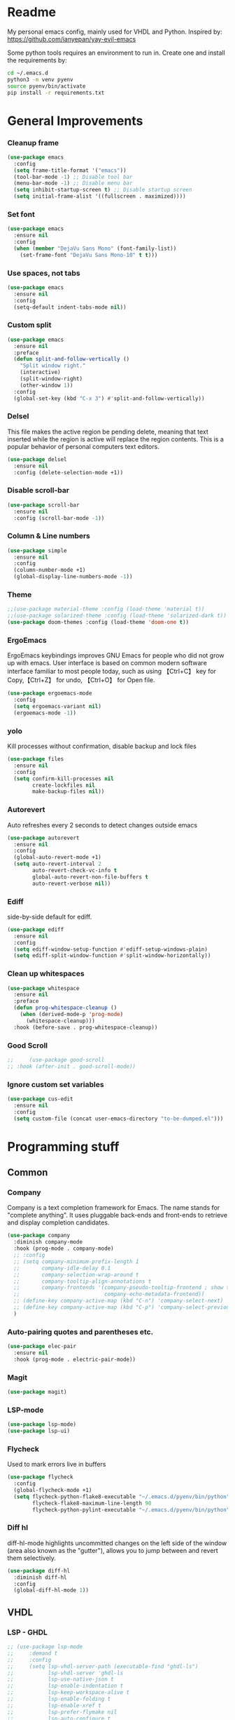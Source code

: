 * Readme
My personal emacs config, mainly used for VHDL and Python.
Inspired by: https://github.com/ianyepan/yay-evil-emacs

Some python tools requires an environment to run in.
Create one and install the requirements by:
#+BEGIN_SRC bash
  cd ~/.emacs.d
  python3 -m venv pyenv
  source pyenv/bin/activate
  pip install -r requirements.txt
#+END_SRC
* General Improvements
*** Cleanup frame
#+BEGIN_SRC emacs-lisp
  (use-package emacs
    :config
    (setq frame-title-format '("emacs"))
    (tool-bar-mode -1) ;; Disable tool bar
    (menu-bar-mode -1) ;; Disable menu bar
    (setq inhibit-startup-screen t) ;; Disable startup screen
    (setq initial-frame-alist '((fullscreen . maximized))))
#+END_SRC

*** Set font
#+BEGIN_SRC emacs-lisp
  (use-package emacs
    :ensure nil
    :config
    (when (member "DejaVu Sans Mono" (font-family-list))
      (set-frame-font "DejaVu Sans Mono-10" t t)))
#+END_SRC

*** Use spaces, not tabs
#+BEGIN_SRC emacs-lisp
  (use-package emacs
    :ensure nil
    :config
    (setq-default indent-tabs-mode nil))
#+END_SRC

*** Custom split
#+BEGIN_SRC emacs-lisp
  (use-package emacs
    :ensure nil
    :preface
    (defun split-and-follow-vertically ()
      "Split window right."
      (interactive)
      (split-window-right)
      (other-window 1))
    :config
    (global-set-key (kbd "C-x 3") #'split-and-follow-vertically))
#+END_SRC

*** Delsel
This file makes the active region be pending delete, meaning that
text inserted while the region is active will replace the region contents.
This is a popular behavior of personal computers text editors.
#+BEGIN_SRC emacs-lisp
  (use-package delsel
    :ensure nil
    :config (delete-selection-mode +1))
#+END_SRC

*** Disable scroll-bar
#+BEGIN_SRC emacs-lisp
  (use-package scroll-bar
    :ensure nil
    :config (scroll-bar-mode -1))
#+END_SRC

*** Column & Line numbers
#+BEGIN_SRC emacs-lisp
  (use-package simple
    :ensure nil
    :config
    (column-number-mode +1)
    (global-display-line-numbers-mode -1))
#+END_SRC

*** Theme
#+BEGIN_SRC emacs-lisp
  ;;(use-package material-theme :config (load-theme 'material t))
  ;;(use-package solarized-theme :config (load-theme 'solarized-dark t))
  (use-package doom-themes :config (load-theme 'doom-one t))
#+END_SRC

*** ErgoEmacs
ErgoEmacs keybindings improves GNU Emacs for people who did not grow up with emacs.
User interface is based on common modern software interface familiar to most people today,
such as using 【Ctrl+C】 key for Copy,【Ctrl+Z】 for undo, 【Ctrl+O】 for Open file.
#+BEGIN_SRC emacs-lisp
  (use-package ergoemacs-mode
    :config
    (setq ergoemacs-variant nil)
    (ergoemacs-mode -1))
#+END_SRC

*** yolo
Kill processes without confirmation, disable backup and lock files
#+BEGIN_SRC emacs-lisp
  (use-package files
    :ensure nil
    :config
    (setq confirm-kill-processes nil
          create-lockfiles nil
          make-backup-files nil))
#+END_SRC

*** Autorevert
Auto refreshes every 2 seconds to detect changes outside emacs
#+BEGIN_SRC emacs-lisp
  (use-package autorevert
    :ensure nil
    :config
    (global-auto-revert-mode +1)
    (setq auto-revert-interval 2
          auto-revert-check-vc-info t
          global-auto-revert-non-file-buffers t
          auto-revert-verbose nil))
#+END_SRC

*** Ediff
side-by-side default for ediff.
#+BEGIN_SRC emacs-lisp
  (use-package ediff
    :ensure nil
    :config
    (setq ediff-window-setup-function #'ediff-setup-windows-plain)
    (setq ediff-split-window-function #'split-window-horizontally))
#+END_SRC

*** Clean up whitespaces
#+BEGIN_SRC emacs-lisp
  (use-package whitespace
    :ensure nil
    :preface
    (defun prog-whitespace-cleanup ()
      (when (derived-mode-p 'prog-mode)
        (whitespace-cleanup)))
    :hook (before-save . prog-whitespace-cleanup))
    #+END_SRC

*** Good Scroll
#+BEGIN_SRC emacs-lisp
  ;;     (use-package good-scroll
  ;; :hook (after-init . good-scroll-mode))
#+END_SRC

*** Ignore custom set variables
#+BEGIN_SRC emacs-lisp
  (use-package cus-edit
    :ensure nil
    :config
    (setq custom-file (concat user-emacs-directory "to-be-dumped.el")))
#+END_SRC

* Programming stuff
** Common
*** Company
Company is a text completion framework for Emacs. The name stands for "complete anything".
It uses pluggable back-ends and front-ends to retrieve and display completion candidates.
#+BEGIN_SRC emacs-lisp
  (use-package company
    :diminish company-mode
    :hook (prog-mode . company-mode)
    ;; :config
    ;; (setq company-minimum-prefix-length 1
    ;;       company-idle-delay 0.1
    ;;       company-selection-wrap-around t
    ;;       company-tooltip-align-annotations t
    ;;       company-frontends '(company-pseudo-tooltip-frontend ; show tooltip even for single candidate
    ;;                           company-echo-metadata-frontend))
    ;; (define-key company-active-map (kbd "C-n") 'company-select-next)
    ;; (define-key company-active-map (kbd "C-p") 'company-select-previous)
    )
#+END_SRC

*** Auto-pairing quotes and parentheses etc.
#+BEGIN_SRC emacs-lisp
  (use-package elec-pair
    :ensure nil
    :hook (prog-mode . electric-pair-mode))
#+END_SRC

*** Magit
#+BEGIN_SRC emacs-lisp
  (use-package magit)
#+END_SRC

*** LSP-mode
#+BEGIN_SRC emacs-lisp
  (use-package lsp-mode)
  (use-package lsp-ui)
#+END_SRC

*** Flycheck
   Used to mark errors live in buffers
#+BEGIN_SRC emacs-lisp
  (use-package flycheck
    :config
    (global-flycheck-mode +1)
    (setq flycheck-python-flake8-executable "~/.emacs.d/pyenv/bin/python"
          flycheck-flake8-maximum-line-length 90
          flycheck-python-pylint-executable "~/.emacs.d/pyenv/bin/python"))
#+END_SRC

*** Diff hl
diff-hl-mode highlights uncommitted changes on the left side of the window (area also known as the "gutter"),
allows you to jump between and revert them selectively.
#+BEGIN_SRC emacs-lisp
  (use-package diff-hl
    :diminish diff-hl
    :config
    (global-diff-hl-mode 1))
#+END_SRC

** VHDL
*** LSP - GHDL
#+BEGIN_SRC emacs-lisp
  ;; (use-package lsp-mode
  ;;     :demand t
  ;;     :config
  ;;     (setq lsp-vhdl-server-path (executable-find "ghdl-ls")
  ;;           lsp-vhdl-server 'ghdl-ls
  ;;           lsp-use-native-json t
  ;;           lsp-enable-indentation t
  ;;           lsp-keep-workspace-alive t
  ;;           lsp-enable-folding t
  ;;           lsp-enable-xref t
  ;;           lsp-prefer-flymake nil
  ;;           lsp-auto-configure t
  ;;           lsp-enable-snippet nil
  ;;           lsp-restart 'auto-restart
  ;;           lsp-enable-completion-at-point t
  ;;           lsp-enable-imenu nil
  ;;           )

  ;;     (add-hook 'vhdl-mode-hook 'lsp))
#+END_SRC

*** LSP - Rust hdl
#+BEGIN_SRC emacs-lisp
  (use-package lsp-mode
    :demand t
    :config
    (setq lsp-vhdl-server-path (executable-find "vhdl_ls")
          lsp-vhdl-server 'vhdl-ls
          lsp-use-native-json t
          lsp-enable-indentation t
          lsp-keep-workspace-alive t
          lsp-enable-folding t
          lsp-enable-xref t
          lsp-prefer-flymake nil
          lsp-auto-configure t
          lsp-enable-snippet nil
          lsp-restart 'auto-restart
          lsp-enable-completion-at-point t
          lsp-enable-imenu nil
          lsp-enable-file-watchers nil)
    (add-hook 'vhdl-mode-hook 'lsp))
#+END_SRC

*** LSP GHDL + Rust hdl
#+BEGIN_SRC emacs-lisp
 ;; (use-package lsp-mode
 ;;   :demand t
 ;;   :config
 ;;   ;; Register vhdl-ls(rust_hdl) as a add-on checker
 ;;   (lsp-register-client
 ;;    (make-lsp-client :new-connection (lsp-stdio-connection (executable-find "vhdl_ls"))
 ;;                     :major-modes '(vhdl-mode)
 ;;                     :server-id 'vhdl-lsp
 ;;                     :add-on? t))
 ;;   (add-to-list 'lsp-language-id-configuration '(vhdl-mode . "vhdl-mode"))
 ;;   (setq lsp-vhdl-server-path (executable-find "ghdl-ls")
 ;;         lsp-vhdl-server 'ghdl-ls
 ;;         lsp-use-native-json t
 ;;         lsp-enable-indentation t
 ;;         lsp-keep-workspace-alive t
 ;;         lsp-enable-folding t
 ;;         lsp-enable-xref t
 ;;         lsp-prefer-flymake nil
 ;;         lsp-auto-configure t
 ;;         lsp-enable-snippet nil
 ;;         lsp-restart 'auto-restart
 ;;         lsp-enable-completion-at-point t
 ;;         lsp-enable-imenu nil
 ;;         )

 ;;   (add-hook 'vhdl-mode-hook 'lsp))
#+END_SRC

*** VHDL-Mode
#+BEGIN_SRC emacs-lisp
  (use-package vhdl-mode
    :ensure nil
    :preface
    ;; Disable lsp-mode before beautify, workaround to avoid ghdl-ls freeze
    (defun vhdl-beautify-buffer-lsp ()
      (interactive)
      (lsp-disconnect)
      (vhdl-beautify-buffer)
      (lsp))
    (defun vhdl-beautify-region-lsp (beg end)
      (interactive "r")
      (lsp-disconnect)
      (vhdl-beautify-region beg end)
      (lsp))
    :config
    (setq vhdl-stutter-mode t
          vhdl-electric-mode t
          vhdl-indent-tabs-mode nil
          vhdl-basic-offset 3
          vhdl-use-direct-instantiation 'always
          vhdl-clock-edge-condition 'function
          vhdl-clock-name "clk"
          vhdl-reset-name "reset"
          vhdl-clock-rising-edge t
          vhdl-reset-active-high t
          vhdl-reset-kind 'sync
          vhdl-prompt-for-comments nil
          vhdl-self-insert-comments nil
          vhdl-highlight-special-words t
          vhdl-end-comment-column 93
          )
    :bind (
           :map vhdl-mode-map
           ("C-c C-b" . vhdl-beautify-buffer-lsp)
           ("C-c M-b" . vhdl-beautify-region-lsp)))
#+END_SRC

** Python
*** LSP - Pyright
#+BEGIN_SRC emacs-lisp
  ;; (use-package lsp-pyright
  ;;   :ensure t
  ;;   :hook (python-mode . (lambda ()
  ;;                          (require 'lsp-pyright)
  ;;                          (lsp))))  ; or lsp-deferred
#+END_SRC

*** LSP - MS
#+BEGIN_SRC emacs-lisp
  (use-package lsp-python-ms
    :ensure t
    :init (setq lsp-python-ms-auto-install-server t)
    :hook
    (python-mode . (lambda ()
                     (setq lsp-python-ms-python-executable "~/.emacs.d/pyenv/bin/python")
                     (setq lsp-python-ms-executable (executable-find "Microsoft.Python.LanguageServer"))
                     (require 'lsp-python-ms)
                     (lsp)
                     (sleep-for 1)
                     (flycheck-remove-next-checker 'python-flake8 'python-mypy)
                     ;;(flycheck-remove-next-checker 'python-flake8 'python-pylint)
                     (flycheck-add-next-checker 'lsp 'python-flake8)))  ; or lsp-deferred
    )
#+END_SRC

*** Black
#+BEGIN_SRC emacs-lisp
  (use-package python-black
    :config
    (setq python-black-command "~/.emacs.d/pyenv/bin/black"
          python-black-macchiato-command "~/.emacs.d/pyenv/bin/black-macchiato"))
#+END_SRC
*** Python Mode
#+BEGIN_SRC emacs-lisp
    (use-package python-mode
      :ensure nil
      :bind (:map python-mode-map ("C-c C-b" . python-black-buffer)
                  ("C-c M-b" . python-black-region)))
#+END_SRC
*** Pyenv
#+BEGIN_SRC emacs-lisp
  (use-package pyvenv)
#+END_SRC

** Groovy
#+BEGIN_SRC emacs-lisp
    (use-package groovy-mode)
#+END_SRC

** Web
Markdown mode and Web mode, the latter covers our usages of HTML/CSS/JS/JSX/TS/TSX/JSON.
#+BEGIN_SRC emacs-lisp
  (use-package markdown-mode
    :hook (markdown-mode . visual-line-mode))

  (use-package web-mode
    :mode (("\\.html?\\'" . web-mode)
           ("\\.css\\'"   . web-mode)
           ("\\.jsx?\\'"  . web-mode)
           ("\\.tsx?\\'"  . web-mode)
           ("\\.json\\'"  . web-mode))
    :config
    (setq web-mode-markup-indent-offset 2) ; HTML
    (setq web-mode-css-indent-offset 2)    ; CSS
    (setq web-mode-code-indent-offset 2)   ; JS/JSX/TS/TSX
    (setq web-mode-content-types-alist '(("jsx" . "\\.js[x]?\\'"))))

  (use-package xml
    :config
    (setq nxml-attribute-indent 3)
    (setq nxml-child-indent 3)
    (setq nxml-outline-child-indent 3))

#+END_SRC

* Other stuff
*** Treemacs
#+BEGIN_SRC emacs-lisp
  (use-package treemacs
    :init
    (with-eval-after-load 'winum
      (define-key winum-keymap (kbd "M-0") #'treemacs-select-window))
    :config
    (progn
      (setq treemacs-collapse-dirs                 (if treemacs-python-executable 3 0)
            treemacs-deferred-git-apply-delay      0.5
            treemacs-directory-name-transformer    #'identity
            treemacs-display-in-side-window        t
            treemacs-eldoc-display                 t
            treemacs-file-event-delay              5000
            treemacs-file-extension-regex          treemacs-last-period-regex-value
            treemacs-file-follow-delay             0.2
            treemacs-file-name-transformer         #'identity
            treemacs-follow-after-init             t
            treemacs-git-command-pipe              ""
            treemacs-goto-tag-strategy             'refetch-index
            treemacs-indentation                   2
            treemacs-indentation-string            " "
            treemacs-is-never-other-window         nil
            treemacs-max-git-entries               5000
            treemacs-missing-project-action        'ask
            treemacs-move-forward-on-expand        nil
            treemacs-no-png-images                 nil
            treemacs-no-delete-other-windows       t
            treemacs-project-follow-cleanup        nil
            treemacs-persist-file                  (expand-file-name ".cache/treemacs-persist" user-emacs-directory)
            treemacs-position                      'left
            treemacs-read-string-input             'from-child-frame
            treemacs-recenter-distance             0.1
            treemacs-recenter-after-file-follow    nil
            treemacs-recenter-after-tag-follow     nil
            treemacs-recenter-after-project-jump   'always
            treemacs-recenter-after-project-expand 'on-distance
            treemacs-show-cursor                   nil
            treemacs-show-hidden-files             t
            treemacs-silent-filewatch              nil
            treemacs-silent-refresh                nil
            treemacs-sorting                       'alphabetic-asc
            treemacs-space-between-root-nodes      t
            treemacs-tag-follow-cleanup            t
            treemacs-tag-follow-delay              1.5
            treemacs-user-mode-line-format         nil
            treemacs-user-header-line-format       nil
            treemacs-width                         35
            treemacs-workspace-switch-cleanup      nil)

      ;; The default width and height of the icons is 22 pixels. If you are
      ;; using a Hi-DPI display, uncomment this to double the icon size.
      ;;(treemacs-resize-icons 44)

      (treemacs-follow-mode t)
      (treemacs-filewatch-mode t)
      (treemacs-fringe-indicator-mode 'always)
      (pcase (cons (not (null (executable-find "git")))
                   (not (null treemacs-python-executable)))
        (`(t . t)
         (treemacs-git-mode 'deferred))
        (`(t . _)
         (treemacs-git-mode 'simple))))
    :bind
    (:map global-map
          ("M-0"       . treemacs-select-window)
          ("C-x t 1"   . treemacs-delete-other-windows)
          ("C-x t t"   . treemacs)
          ("C-x t B"   . treemacs-bookmark)
          ("C-x t C-t" . treemacs-find-file)
          ("C-x t M-t" . treemacs-find-tag)))

  (use-package treemacs-projectile
    :after (treemacs projectile))

  (use-package treemacs-magit
    :after (treemacs magit))

  (use-package lsp-treemacs
    :after (treemacs lsp))
#+END_SRC

*** Dashboard
#+BEGIN_SRC emacs-lisp
  (use-package dashboard
    :config
    (dashboard-setup-startup-hook)
    (setq dashboard-startup-banner 'logo
          dashboard-banner-logo-title "emacs"
          dashboard-items nil
          dashboard-set-footer nil))
#+END_SRC

*** Ido
Lets you interactively do things with buffers and files. As an example, while searching for a file with C-x C-f,
ido can helpfully suggest the files whose paths are closest to your current string, allowing you to find your files more quickly.
#+BEGIN_SRC emacs-lisp
  (use-package ido
    :config
    (ido-mode +1)
    (setq ido-everywhere t
          ido-enable-flex-matching t))

  (use-package ido-vertical-mode
    :config
    (ido-vertical-mode +1)
    (setq ido-vertical-define-keys 'C-n-C-p-up-and-down))

  (use-package ido-completing-read+
    :config (ido-ubiquitous-mode +1))

  (use-package flx-ido
    :config (flx-ido-mode +1))
#+END_SRC

*** Org Mode
Some minimal org mode tweaks: org-bullets gives our headings (h1, h2,
h3...) a more visually pleasing look.

Use ox-gfm for GitHub Flavored Markdown
#+BEGIN_SRC emacs-lisp
  (use-package org
    :hook ((org-mode . visual-line-mode)
           (org-mode . org-indent-mode)))

  (use-package org-bullets :hook (org-mode . org-bullets-mode))

  (use-package ox-gfm :after org-mode)
#+END_SRC

*** Elpa mirror
#+BEGIN_SRC emacs-lisp
  (use-package elpa-mirror
    :config
    (setq elpamr-enable-log t)
    (setq elpamr-default-output-directory "~/.emacs.d/packages")
    )
#+END_SRC

*** Diminish
The diminish package is used to hide unimportant minor modes in the
modeline.
#+BEGIN_SRC emacs-lisp
  (use-package diminish
    :demand t)
#+END_SRC

*** Which-key
Provides us with hints on available keystroke combinations.
#+BEGIN_SRC emacs-lisp
  (use-package which-key
    :diminish which-key-mode
    :config
    (which-key-mode +1)
    (setq which-key-idle-delay 0.4
          which-key-idle-secondary-delay 0.4))
#+END_SRC

*** Centaur Tabs
Aesthetic, modern looking customizable tabs plugin
#+BEGIN_SRC emacs-lisp
  ;; (use-package centaur-tabs
  ;;   :demand
  ;;   :config
  ;;   (centaur-tabs-mode t)
  ;;   :bind
  ;;   ("C-<prior>" . centaur-tabs-backward)
  ;;   ("C-<next>" . centaur-tabs-forward))
#+END_SRC
